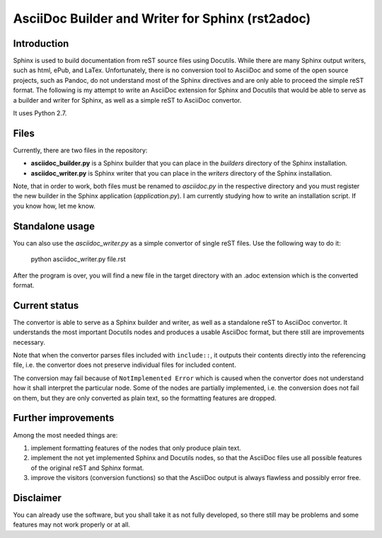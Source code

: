 AsciiDoc Builder and Writer for Sphinx (rst2adoc)
=================================================

Introduction
------------

Sphinx is used to build documentation from reST source files using
Docutils. While there are many Sphinx output writers, such as html,
ePub, and LaTex. Unfortunately, there is no conversion tool to AsciiDoc
and some of the open source projects, such as Pandoc, do not understand
most of the Sphinx directives and are only able to proceed the simple
reST format. The following is my attempt to write an AsciiDoc extension
for Sphinx and Docutils that would be able to serve as a builder and
writer for Sphinx, as well as a simple reST to AsciiDoc convertor.

It uses Python 2.7.

Files
-----

Currently, there are two files in the repository:

-  **asciidoc\_builder.py** is a Sphinx builder that you can place in
   the *builders* directory of the Sphinx installation.
-  **asciidoc\_writer.py** is Sphinx writer that you can place in the
   *writers* directory of the Sphinx installation.

Note, that in order to work, both files must be renamed to *asciidoc.py*
in the respective directory and you must register the new builder in the
Sphinx application (*application.py*). I am currently studying how to
write an installation script. If you know how, let me know.

Standalone usage
----------------

You can also use the *asciidoc\_writer.py* as a simple convertor of
single reST files. Use the following way to do it:

    python asciidoc\_writer.py file.rst

After the program is over, you will find a new file in the target
directory with an .adoc extension which is the converted format.

Current status
--------------

The convertor is able to serve as a Sphinx builder and writer, as well
as a standalone reST to AsciiDoc convertor. It understands the most
important Docutils nodes and produces a usable AsciiDoc format, but
there still are improvements necessary.

Note that when the convertor parses files included with ``include::``,
it outputs their contents directly into the referencing file, i.e. the
convertor does not preserve individual files for included content.

The conversion may fail because of ``NotImplemented Error`` which is
caused when the convertor does not understand how it shall interpret the
particular node. Some of the nodes are partially implemented, i.e. the
conversion does not fail on them, but they are only converted as plain
text, so the formatting features are dropped.

Further improvements
--------------------

Among the most needed things are:

1. implement formatting features of the nodes that only produce plain
   text.
2. implement the not yet implemented Sphinx and Docutils nodes, so that
   the AsciiDoc files use all possible features of the original reST and
   Sphinx format.
3. improve the visitors (conversion functions) so that the AsciiDoc
   output is always flawless and possibly error free.

Disclaimer
----------

You can already use the software, but you shall take it as not fully
developed, so there still may be problems and some features may not work
properly or at all.
